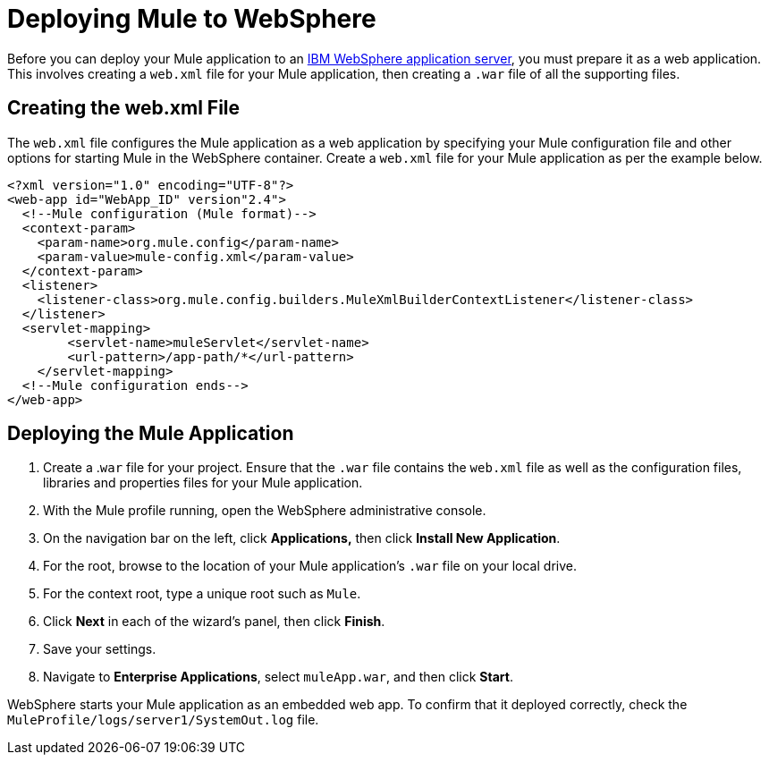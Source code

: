 = Deploying Mule to WebSphere
:keywords: deploy, deploying, websphere

Before you can deploy your Mule application to an http://www-01.ibm.com/software/webservers/appserv/was/[IBM WebSphere application server], you must prepare it as a web application. This involves creating a `web.xml` file for your Mule application, then creating a `.war` file of all the supporting files.

== Creating the web.xml File

The `web.xml` file configures the Mule application as a web application by specifying your Mule configuration file and other options for starting Mule in the WebSphere container. Create a `web.xml` file for your Mule application as per the example below.

[source, xml]
----
<?xml version="1.0" encoding="UTF-8"?>
<web-app id="WebApp_ID" version"2.4">
  <!--Mule configuration (Mule format)-->
  <context-param>
    <param-name>org.mule.config</param-name>
    <param-value>mule-config.xml</param-value>
  </context-param>
  <listener>
    <listener-class>org.mule.config.builders.MuleXmlBuilderContextListener</listener-class>
  </listener>
  <servlet-mapping>
        <servlet-name>muleServlet</servlet-name>
        <url-pattern>/app-path/*</url-pattern>
    </servlet-mapping>
  <!--Mule configuration ends-->
</web-app>
----

== Deploying the Mule Application

. Create a .`war` file for your project. Ensure that the `.war` file contains the `web.xml` file as well as the configuration files, libraries and properties files for your Mule application.

. With the Mule profile running, open the WebSphere administrative console.

. On the navigation bar on the left, click **Applications,** then click *Install New Application*.

. For the root, browse to the location of your Mule application's `.war` file on your local drive.

. For the context root, type a unique root such as `Mule`.

. Click *Next* in each of the wizard's panel, then click *Finish*. 

. Save your settings.

. Navigate to *Enterprise Applications*, select `muleApp.war`, and then click *Start*.

WebSphere starts your Mule application as an embedded web app. To confirm that it deployed correctly, check the `MuleProfile/logs/server1/SystemOut.log` file.
